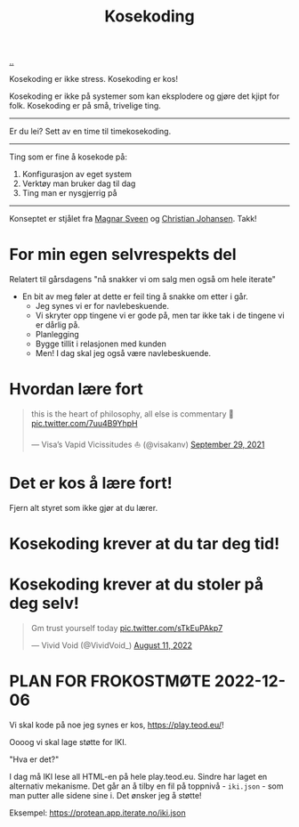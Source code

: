 :PROPERTIES:
:ID: 2d60ee76-a193-46fd-a07b-838af66cfcd6
:END:
#+TITLE: Kosekoding

[[file:..][..]]

Kosekoding er ikke stress.
Kosekoding er kos!

Kosekoding er ikke på systemer som kan eksplodere og gjøre det kjipt for folk.
Kosekoding er på små, trivelige ting.

-----

Er du lei?
Sett av en time til timekosekoding.

-----

Ting som er fine å kosekode på:

1. Konfigurasjon av eget system
2. Verktøy man bruker dag til dag
3. Ting man er nysgjerrig på

-----

Konseptet er stjålet fra [[https://twitter.com/magnars/][Magnar Sveen]] og [[https://twitter.com/cjno/][Christian Johansen]].
Takk!

* For min egen selvrespekts del
Relatert til gårsdagens "nå snakker vi om salg men også om hele iterate"

- En bit av meg føler at dette er feil ting å snakke om etter i går.
  - Jeg synes vi er for navlebeskuende.
  - Vi skryter opp tingene vi er gode på, men tar ikke tak i de tingene vi er dårlig på.
  - Planlegging
  - Bygge tillit i relasjonen med kunden
  - Men! I dag skal jeg også være navlebeskuende.
* Hvordan lære fort
#+begin_export html
<blockquote class="twitter-tweet"><p lang="en" dir="ltr">this is the heart of philosophy, all else is commentary 🧐 <a href="https://t.co/7uu4B9YhpH">pic.twitter.com/7uu4B9YhpH</a></p>&mdash; Visa’s Vapid Vicissitudes ⛵️ (@visakanv) <a href="https://twitter.com/visakanv/status/1443196315970670598?ref_src=twsrc%5Etfw">September 29, 2021</a></blockquote> <script async src="https://platform.twitter.com/widgets.js" charset="utf-8"></script>
#+end_export
* Det er kos å lære fort!
Fjern alt styret som ikke gjør at du lærer.
* Kosekoding krever at du tar deg tid!
#+BEGIN_EXPORT html
<img src="https://firebasestorage.googleapis.com/v0/b/firescript-577a2.appspot.com/o/imgs%2Fapp%2Fteod%2Fiy0ZjX7Q29.png?alt=media&amp;token=0676b79f-a173-4fa9-a93d-aa3bb134bf9b">
#+END_EXPORT
* Kosekoding krever at du stoler på deg selv!
#+BEGIN_EXPORT html
<blockquote class="twitter-tweet"><p lang="en" dir="ltr">Gm trust yourself today <a href="https://t.co/sTkEuPAkp7">pic.twitter.com/sTkEuPAkp7</a></p>&mdash; Vivid Void (@VividVoid_) <a href="https://twitter.com/VividVoid_/status/1557734828031614976?ref_src=twsrc%5Etfw">August 11, 2022</a></blockquote> <script async src="https://platform.twitter.com/widgets.js" charset="utf-8"></script>
#+END_EXPORT
* PLAN FOR FROKOSTMØTE 2022-12-06
Vi skal kode på noe jeg synes er kos, https://play.teod.eu/!

Oooog vi skal lage støtte for IKI.

"Hva er det?"

I dag må IKI lese all HTML-en på hele play.teod.eu.
Sindre har laget en alternativ mekanisme.
Det går an å tilby en fil på toppnivå - =iki.json= - som man putter alle sidene sine i.
Det ønsker jeg å støtte!

Eksempel: https://protean.app.iterate.no/iki.json
